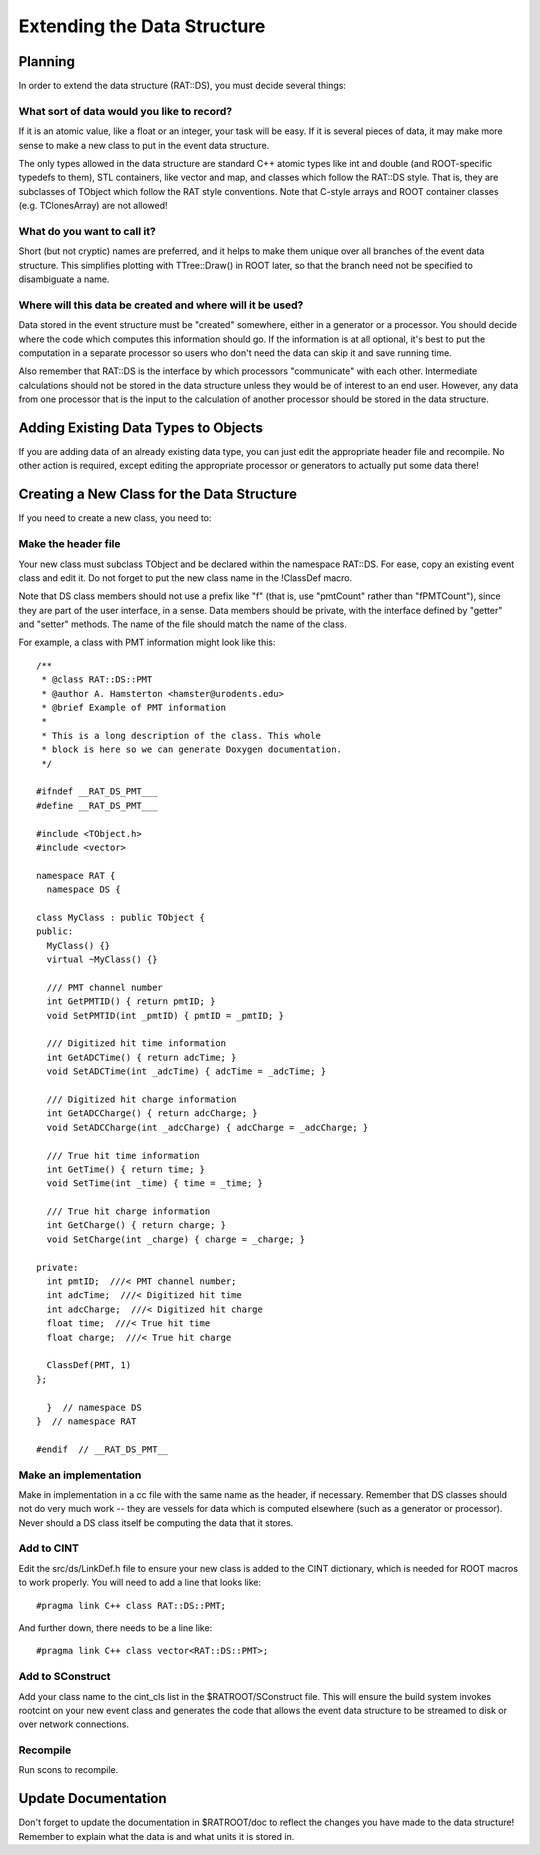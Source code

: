 Extending the Data Structure
----------------------------
Planning
````````
In order to extend the data structure (RAT::DS), you must decide several
things:

What sort of data would you like to record?
'''''''''''''''''''''''''''''''''''''''''''
If it is an atomic value, like a float or an integer, your task will be easy.
If it is several pieces of data, it may make more sense to make a new class
to put in the event data structure.

The only types allowed in the data structure are standard C++ atomic types
like int and double (and ROOT-specific typedefs to them), STL containers,
like vector and map, and classes which follow the RAT::DS style. That is,
they are subclasses of TObject which follow the RAT style conventions.
Note that C-style arrays and ROOT container classes (e.g. TClonesArray)
are not allowed!

What do you want to call it?
''''''''''''''''''''''''''''
Short (but not cryptic) names are preferred, and it helps to make them unique
over all branches of the event data structure. This simplifies plotting with
TTree::Draw() in ROOT later, so that the branch need not be specified to
disambiguate a name.

Where will this data be created and where will it be used?
''''''''''''''''''''''''''''''''''''''''''''''''''''''''''
Data stored in the event structure must be "created" somewhere, either in a
generator or a processor.  You should decide where the code which computes
this information should go.  If the information is at all optional, it's
best to put the computation in a separate processor so users who don't
need the data can skip it and save running time.

Also remember that RAT::DS is the interface by which processors "communicate"
with each other. Intermediate calculations should not be stored in the data
structure unless they would be of interest to an end user.  However, any
data from one processor that is the input to the calculation of another
processor should be stored in the data structure.

Adding Existing Data Types to Objects
`````````````````````````````````````
If you are adding data of an already existing data type, you can just edit
the appropriate header file and recompile. No other action is required,
except editing the appropriate processor or generators to actually put
some data there!

Creating a New Class for the Data Structure
```````````````````````````````````````````
If you need to create a new class, you need to:

Make the header file
''''''''''''''''''''
Your new class must subclass TObject and be declared
within the namespace RAT::DS. For ease, copy an existing event class and edit
it. Do not forget to put the new class name in the !ClassDef macro.

Note that DS class members should not use a prefix like "f" (that is, use
"pmtCount" rather than "fPMTCount"), since they are part of the user
interface, in a sense. Data members should be private, with the interface
defined by "getter" and "setter" methods. The name of the file should
match the name of the class.

For example, a class with PMT information might look like this::

    /**
     * @class RAT::DS::PMT
     * @author A. Hamsterton <hamster@urodents.edu>
     * @brief Example of PMT information
     *
     * This is a long description of the class. This whole
     * block is here so we can generate Doxygen documentation.
     */

    #ifndef __RAT_DS_PMT___
    #define __RAT_DS_PMT___
    
    #include <TObject.h>
    #include <vector>

    namespace RAT {
      namespace DS {

    class MyClass : public TObject {
    public:
      MyClass() {}
      virtual ~MyClass() {}

      /// PMT channel number
      int GetPMTID() { return pmtID; }
      void SetPMTID(int _pmtID) { pmtID = _pmtID; }

      /// Digitized hit time information
      int GetADCTime() { return adcTime; }
      void SetADCTime(int _adcTime) { adcTime = _adcTime; }

      /// Digitized hit charge information
      int GetADCCharge() { return adcCharge; }
      void SetADCCharge(int _adcCharge) { adcCharge = _adcCharge; }

      /// True hit time information
      int GetTime() { return time; }
      void SetTime(int _time) { time = _time; }

      /// True hit charge information
      int GetCharge() { return charge; }
      void SetCharge(int _charge) { charge = _charge; }

    private:
      int pmtID;  ///< PMT channel number;
      int adcTime;  ///< Digitized hit time
      int adcCharge;  ///< Digitized hit charge
      float time;  ///< True hit time
      float charge;  ///< True hit charge

      ClassDef(PMT, 1)
    };

      }  // namespace DS
    }  // namespace RAT

    #endif  // __RAT_DS_PMT__

Make an implementation
''''''''''''''''''''''
Make in implementation in a cc file with the same name as the header, if
necessary. Remember that DS classes should not do very much work -- they are
vessels for data which is computed elsewhere (such as a generator or
processor). Never should a DS class itself be computing the data that it
stores.

Add to CINT
'''''''''''
Edit the src/ds/LinkDef.h file to ensure your new class is added to the
CINT dictionary, which is needed for ROOT macros to work properly. You will
need to add a line that looks like::

    #pragma link C++ class RAT::DS::PMT;

And further down, there needs to be a line like::

    #pragma link C++ class vector<RAT::DS::PMT>;

Add to SConstruct
'''''''''''''''''
Add your class name to the cint_cls list in the $RATROOT/SConstruct file.
This will ensure the build system invokes rootcint on your new event class
and generates the code that allows the event data structure to be streamed
to disk or over network connections.

Recompile
'''''''''
Run scons to recompile.

Update Documentation
````````````````````
Don't forget to update the documentation in $RATROOT/doc to reflect the
changes you have made to the data structure! Remember to explain what the
data is and what units it is stored in.

